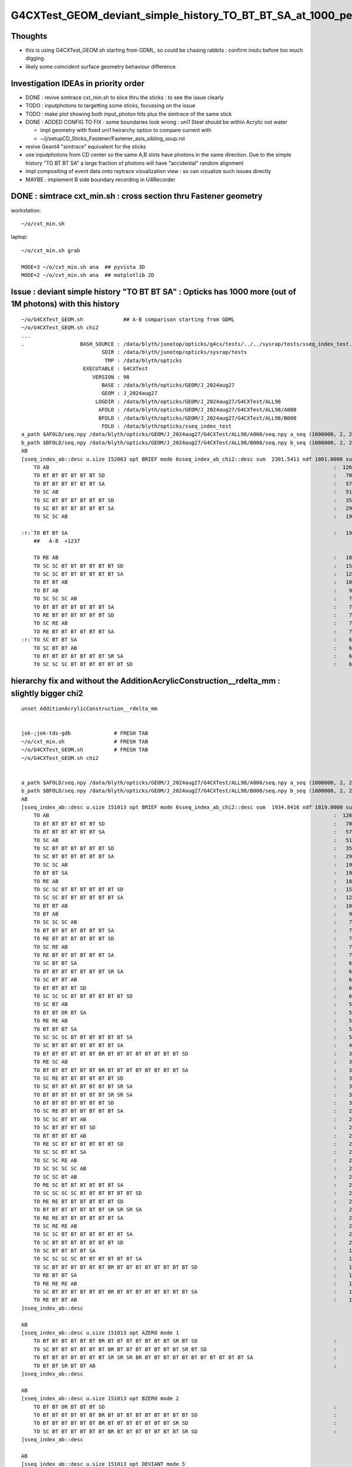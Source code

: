 G4CXTest_GEOM_deviant_simple_history_TO_BT_BT_SA_at_1000_per_1M_level
========================================================================

Thoughts
---------

* this is using G4CXTest_GEOM.sh  starting from GDML, so could be chasing rabbits : confirm insitu before too much digging. 
* likely some coincident surface geometry behaviour difference


Investigation IDEAs in priority order
--------------------------------------

* DONE : revive simtrace cxt_min.sh to slice thru the sticks : to see the issue clearly

* TODO : inputphotons to targetting some sticks, focussing on the issue 

* TODO : make plot showing both input_photon hits plus the simtrace of the same stick 

* DONE : ADDED CONFIG TO FIX : some boundaries look wrong : uni1 Steel should be within Acrylic not water 

  * impl geometry with fixed uni1 heirarchy option to compare current with 
  * ~/j/setupCD_Sticks_Fastener/Fastener_asis_sibling_soup.rst

* revive Geant4 "simtrace" equivalent for the sticks 

* use inputphotons from CD center so the same A,B slots have photons in the 
  same direction. Due to the simple history "TO BT BT SA" a large fraction of photons 
  will have "accidental" random alignment

* impl compositing of event data onto raytrace vizualization view : so can vizualize such issues directly 

* MAYBE : implement B side boundary recording in U4Recorder



DONE : simtrace cxt_min.sh : cross section thru Fastener geometry
----------------------------------------------------------------------

workstation::

    ~/o/cxt_min.sh

laptop::

    ~/o/cxt_min.sh grab

    MODE=3 ~/o/cxt_min.sh ana  ## pyvista 3D
    MODE=2 ~/o/cxt_min.sh ana  ## matplotlib 2D



Issue : deviant simple history "TO BT BT SA"  : Opticks has 1000 more (out of 1M photons) with this history  
---------------------------------------------------------------------------------------------------------------

::

    ~/o/G4CXTest_GEOM.sh             ## A-B comparison starting from GDML
    ~/o/G4CXTest_GEOM.sh chi2
    ...
    .                  BASH_SOURCE : /data/blyth/junotop/opticks/g4cx/tests/../../sysrap/tests/sseq_index_test.sh 
                              SDIR : /data/blyth/junotop/opticks/sysrap/tests 
                               TMP : /data/blyth/opticks 
                        EXECUTABLE : G4CXTest 
                           VERSION : 98 
                              BASE : /data/blyth/opticks/GEOM/J_2024aug27 
                              GEOM : J_2024aug27 
                            LOGDIR : /data/blyth/opticks/GEOM/J_2024aug27/G4CXTest/ALL98 
                             AFOLD : /data/blyth/opticks/GEOM/J_2024aug27/G4CXTest/ALL98/A000 
                             BFOLD : /data/blyth/opticks/GEOM/J_2024aug27/G4CXTest/ALL98/B000 
                              FOLD : /data/blyth/opticks/sseq_index_test 
    a_path $AFOLD/seq.npy /data/blyth/opticks/GEOM/J_2024aug27/G4CXTest/ALL98/A000/seq.npy a_seq (1000000, 2, 2, )
    b_path $BFOLD/seq.npy /data/blyth/opticks/GEOM/J_2024aug27/G4CXTest/ALL98/B000/seq.npy b_seq (1000000, 2, 2, )
    AB
    [sseq_index_ab::desc u.size 152063 opt BRIEF mode 6sseq_index_ab_chi2::desc sum  2301.5411 ndf 1801.0000 sum/ndf     1.2779 sseq_index_ab_chi2_ABSUM_MIN:40.0000
        TO AB                                                                                            :  126549 126392 :     0.0974 : Y :       2      4 :   
        TO BT BT BT BT BT BT SD                                                                          :   70475  70600 :     0.1108 : Y :      18     11 :   
        TO BT BT BT BT BT BT SA                                                                          :   57091  57086 :     0.0002 : Y :       5      1 :   
        TO SC AB                                                                                         :   51434  51597 :     0.2579 : Y :       4     30 :   
        TO SC BT BT BT BT BT BT SD                                                                       :   35876  36311 :     2.6213 : Y :      58     94 :   
        TO SC BT BT BT BT BT BT SA                                                                       :   29663  29733 :     0.0825 : Y :     124     53 :   
        TO SC SC AB                                                                                      :   19993  19819 :     0.7605 : Y :     137     51 :   

    :r:`TO BT BT SA                                                                                      :   19822  18585 :    39.8409 : Y :      71     72 : DEVIANT  `
        ##   A-B  +1237

        TO RE AB                                                                                         :   18319  18198 :     0.4009 : Y :       9      5 :   
        TO SC SC BT BT BT BT BT BT SD                                                                    :   15451  15529 :     0.1964 : Y :      19     22 :   
        TO SC SC BT BT BT BT BT BT SA                                                                    :   12785  12850 :     0.1648 : Y :      24    173 :   
        TO BT BT AB                                                                                      :   10955  10998 :     0.0842 : Y :      72     41 :   
        TO BT AB                                                                                         :    9253   9466 :     2.4237 : Y :      36     15 :   
        TO SC SC SC AB                                                                                   :    7544   7392 :     1.5469 : Y :      90      8 :   
        TO BT BT BT BT BT BT BT SA                                                                       :    7436   7473 :     0.0918 : Y :     176    144 :   
        TO RE BT BT BT BT BT BT SD                                                                       :    7417   7352 :     0.2861 : Y :     197     99 :   
        TO SC RE AB                                                                                      :    7137   7129 :     0.0045 : Y :     110     60 :   
        TO RE BT BT BT BT BT BT SA                                                                       :    7124   7049 :     0.3969 : Y :      48     35 :   
    :r:`TO SC BT BT SA                                                                                   :    6786   6159 :    30.3692 : Y :     120    126 : DEVIANT  `
        TO SC BT BT AB                                                                                   :    6375   6580 :     3.2439 : Y :     153     74 :   
        TO BT BT BT BT BT BT BT SR SA                                                                    :    6375   6315 :     0.2837 : Y :      16    184 :   
        TO SC SC SC BT BT BT BT BT BT SD                                                                 :    6146   6149 :     0.0007 : Y :     145      0 :   



hierarchy fix and without the AdditionAcrylicConstruction__rdelta_mm : slightly bigger chi2
-----------------------------------------------------------------------------------------------

:: 

    unset AdditionAcrylicConstruction__rdelta_mm  


    jok-;jok-tds-gdb              # FRESH TAB
    ~/o/cxt_min.sh                # FRESH TAB
    ~/o/G4CXTest_GEOM.sh          # FRESH TAB
    ~/o/G4CXTest_GEOM.sh chi2


    a_path $AFOLD/seq.npy /data/blyth/opticks/GEOM/J_2024aug27/G4CXTest/ALL98/A000/seq.npy a_seq (1000000, 2, 2, )
    b_path $BFOLD/seq.npy /data/blyth/opticks/GEOM/J_2024aug27/G4CXTest/ALL98/B000/seq.npy b_seq (1000000, 2, 2, )
    AB
    [sseq_index_ab::desc u.size 151013 opt BRIEF mode 6sseq_index_ab_chi2::desc sum  1934.8416 ndf 1819.0000 sum/ndf     1.0637 sseq_index_ab_chi2_ABSUM_MIN:40.0000
        TO AB                                                                                            :  126549 127117 :     1.2718 : Y :       2     12 :   
        TO BT BT BT BT BT BT SD                                                                          :   70475  70552 :     0.0420 : Y :      18     25 :   
        TO BT BT BT BT BT BT SA                                                                          :   57091  57381 :     0.7347 : Y :       5      1 :   
        TO SC AB                                                                                         :   51434  51490 :     0.0305 : Y :       4      2 :   
        TO SC BT BT BT BT BT BT SD                                                                       :   35876  35849 :     0.0102 : Y :      58     13 :   
        TO SC BT BT BT BT BT BT SA                                                                       :   29663  29775 :     0.2110 : Y :     124     10 :   
        TO SC SC AB                                                                                      :   19993  19826 :     0.7004 : Y :     137    247 :   
        TO BT BT SA                                                                                      :   19804  19339 :     5.5240 : Y :      71     78 :   
        TO RE AB                                                                                         :   18319  18376 :     0.0885 : Y :       9     70 :   
        TO SC SC BT BT BT BT BT BT SD                                                                    :   15451  15501 :     0.0808 : Y :      19     51 :   
        TO SC SC BT BT BT BT BT BT SA                                                                    :   12785  12995 :     1.7106 : Y :      24     54 :   
        TO BT BT AB                                                                                      :   10967  10978 :     0.0055 : Y :      72     73 :   
        TO BT AB                                                                                         :    9253   9245 :     0.0035 : Y :      36      4 :   
        TO SC SC SC AB                                                                                   :    7544   7592 :     0.1522 : Y :      90     45 :   
        TO BT BT BT BT BT BT BT SA                                                                       :    7436   7497 :     0.2492 : Y :     176     36 :   
        TO RE BT BT BT BT BT BT SD                                                                       :    7417   7337 :     0.4338 : Y :     197     84 :   
        TO SC RE AB                                                                                      :    7137   7239 :     0.7237 : Y :     110    140 :   
        TO RE BT BT BT BT BT BT SA                                                                       :    7124   7121 :     0.0006 : Y :      48    102 :   
        TO SC BT BT SA                                                                                   :    6772   6889 :     1.0020 : Y :     120    240 :   
        TO BT BT BT BT BT BT BT SR SA                                                                    :    6375   6414 :     0.1189 : Y :      16    219 :   
        TO SC BT BT AB                                                                                   :    6384   6233 :     1.8072 : Y :     153     34 :   
        TO BT BT BT BT SD                                                                                :    6147   6119 :     0.0639 : Y :      13      6 :   
        TO SC SC SC BT BT BT BT BT BT SD                                                                 :    6146   6141 :     0.0020 : Y :     145      0 :   
        TO SC BT AB                                                                                      :    5595   5832 :     4.9155 : Y :       8     37 :   
        TO BT BT DR BT SA                                                                                :    5456   5546 :     0.7362 : Y :     600    570 :   
        TO RE RE AB                                                                                      :    5539   5371 :     2.5870 : Y :     267    210 :   
        TO BT BT BT SA                                                                                   :    5303   5053 :     6.0351 : Y :     745      7 :   
        TO SC SC SC BT BT BT BT BT BT SA                                                                 :    5084   4944 :     1.9545 : Y :      23    117 :   
        TO SC BT BT BT BT BT BT BT SA                                                                    :    4446   4311 :     2.0812 : Y :      20     77 :   
        TO BT BT BT BT BT BT BR BT BT BT BT BT BT BT BT SD                                               :    3805   3734 :     0.6687 : Y :     362     18 :   
        TO RE SC AB                                                                                      :    3660   3450 :     6.2025 : Y :      54    143 :   
        TO BT BT BT BT BT BT BR BT BT BT BT BT BT BT BT SA                                               :    3157   3236 :     0.9762 : Y :      22    730 :   
        TO SC RE BT BT BT BT BT BT SD                                                                    :    3190   3107 :     1.0940 : Y :     292    162 :   
        TO SC BT BT BT BT BT BT BT SR SA                                                                 :    3153   3164 :     0.0192 : Y :     243    186 :   
        TO BT BT BT BT BT BT BT SR SR SA                                                                 :    3049   3140 :     1.3380 : Y :     286    847 :   
        TO BT BT BT BT BT BT BT SD                                                                       :    3129   3058 :     0.8148 : Y :     181   1054 :   
        TO SC RE BT BT BT BT BT BT SA                                                                    :    2877   3033 :     4.1178 : Y :     151    678 :   
        TO SC SC BT BT AB                                                                                :    2869   2988 :     2.4178 : Y :     636    180 :   
        TO SC BT BT BT BT SD                                                                             :    2843   2962 :     2.4394 : Y :     224    399 :   
        TO BT BT BT BT AB                                                                                :    2913   2822 :     1.4439 : Y :     225     59 :   
        TO RE SC BT BT BT BT BT BT SD                                                                    :    2827   2870 :     0.3246 : Y :     282    327 :   
        TO SC SC BT BT SA                                                                                :    2782   2782 :     0.0000 : Y :     772     19 :   
        TO SC SC RE AB                                                                                   :    2626   2757 :     3.1880 : Y :     445    268 :   
        TO SC SC SC SC AB                                                                                :    2745   2757 :     0.0262 : Y :     142   1011 :   
        TO SC SC BT AB                                                                                   :    2712   2744 :     0.1877 : Y :     987    752 :   
        TO RE SC BT BT BT BT BT BT SA                                                                    :    2619   2603 :     0.0490 : Y :     781     30 :   
        TO SC SC SC SC BT BT BT BT BT BT SD                                                              :    2338   2358 :     0.0852 : Y :      59    621 :   
        TO RE RE BT BT BT BT BT BT SD                                                                    :    2229   2238 :     0.0181 : Y :     655    283 :   
        TO BT BT BT BT BT BT BT SR SR SR SA                                                              :    2208   2213 :     0.0057 : Y :     528     32 :   
        TO RE RE BT BT BT BT BT BT SA                                                                    :    2180   2114 :     1.0144 : Y :    1501    823 :   
        TO SC RE RE AB                                                                                   :    2118   2117 :     0.0002 : Y :    1340     44 :   
        TO SC SC BT BT BT BT BT BT BT SA                                                                 :    2018   2059 :     0.4123 : Y :     851   1060 :   
        TO SC BT BT BT BT BT BT BT SD                                                                    :    2049   2055 :     0.0088 : Y :     876   1419 :   
        TO SC BT BT BT BT SA                                                                             :    1964   1973 :     0.0206 : Y :     799    591 :   
        TO SC SC SC SC BT BT BT BT BT BT SA                                                              :    1943   1893 :     0.6517 : Y :     525   1403 :   
        TO SC BT BT BT BT BT BT BR BT BT BT BT BT BT BT BT SD                                            :    1802   1770 :     0.2867 : Y :     448     94 :   
        TO RE BT BT SA                                                                                   :    1730   1751 :     0.1267 : Y :     608     17 :   
        TO RE RE RE AB                                                                                   :    1610   1638 :     0.2414 : Y :    1230    148 :   
        TO SC BT BT BT BT BT BT BR BT BT BT BT BT BT BT BT SA                                            :    1494   1526 :     0.3391 : Y :    1225   1894 :   
        TO RE BT BT AB                                                                                   :    1523   1484 :     0.5058 : Y :    1117    301 :   
    ]sseq_index_ab::desc

    AB
    [sseq_index_ab::desc u.size 151013 opt AZERO mode 1
        TO BT BT BT BT BT BT BR BT BT BT BT BT BT BT SR BT SD                                            :      -1     23 :     0.0000 : N :      -1  30794 : AZERO C2EXC  
        TO SC BT BT BT BT BT BT BR BT BT BT BT BT BT BT SR BT SD                                         :      -1     19 :     0.0000 : N :      -1  64134 : AZERO C2EXC  
        TO BT BT BT BT BT BT BT SR SR SR BR BT BT BT BT BT BT BT BT BT BT BT SA                          :      -1     13 :     0.0000 : N :      -1  51825 : AZERO C2EXC  
        TO BT BT SR BT BT AB                                                                             :      -1     12 :     0.0000 : N :      -1   6286 : AZERO C2EXC  
    ]sseq_index_ab::desc

    AB
    [sseq_index_ab::desc u.size 151013 opt BZERO mode 2
        TO BT BT DR BT BT BT SD                                                                          :      26     -1 :     0.0000 : N :    1930     -1 : BZERO C2EXC  
        TO BT BT BT BT BT BT BR BT BT BT BT BT BT BT BT BT SD                                            :      21     -1 :     0.0000 : N :   10972     -1 : BZERO C2EXC  
        TO BT BT BT BT BT BT BR BT BT BT BT BT BT BT SR SD                                               :      15     -1 :     0.0000 : N :   12882     -1 : BZERO C2EXC  
        TO SC BT BT BT BT BT BT BR BT BT BT BT BT BT BT SR SD                                            :      13     -1 :     0.0000 : N :    5370     -1 : BZERO C2EXC  
    ]sseq_index_ab::desc

    AB
    [sseq_index_ab::desc u.size 151013 opt DEVIANT mode 5
    :r:`TO RE BT BT BT BT BT BT BR BT BT BT BT BT BT BT BT SD                                            :     358    450 :    10.4752 : Y :   10662   2511 : DEVIANT  `
    :r:`TO SC BT BT BT BT BR BT BT DR BT SA                                                              :     178    120 :    11.2886 : Y :    2976   5602 : DEVIANT  `
    :r:`TO SC SC SC RE RE BT BT BT BT BT BT SA                                                           :     101    152 :    10.2806 : Y :   10903   3288 : DEVIANT  `
    :r:`TO BT BT BT BT BT BT BT BT SD                                                                    :      47      3 :    38.7200 : Y :   11355  83098 : DEVIANT  `
    :r:`TO BT BT BT BT BR BR BR DR AB                                                                    :       5     37 :    24.3810 : Y :  185265  54753 : DEVIANT  `
    ]sseq_index_ab::desc

    f

    CMDLINE:/data/blyth/junotop/opticks/sysrap/tests/sseq_index_test.py
    f.base:/data/blyth/opticks/sseq_index_test

      : f.sseq_index_ab_chi2                               :                 (4,) : 0:00:00.947983 

     min_stamp : 2024-11-14 18:50:54.083360 
     max_stamp : 2024-11-14 18:50:54.083360 
     dif_stamp : 0:00:00 
     age_stamp : 0:00:00.947983 
    [1934.842 1819.      40.       0.   ]
    c2sum/c2n:c2per(C2CUT)  1934.84/1819:1.064 (40) pv[1.000,> 0.05 : null-hyp ] 
    c2sum :  1934.8416 c2n :  1819.0000 c2per:     1.0637  C2CUT:   40 



With hierarchy fix and adhoc flip AND AdditionAcrylicConstruction__rdelta_mm = 1 
--------------------------------------------------------------------------------------

::

    export AdditionAcrylicConstruction__rdelta_mm=1 

::

    P[blyth@localhost ~]$ jok-;jok-tds-gdb 

    ## CAUTION : DO THIS IN FRESH TAB
    P[blyth@localhost ~]$ ~/o/cxt_min.sh    ## simtrace for geometry slice check 

    ## CAUTION : AGAIN FRESH TAB : TO AVOID ENV INTERFERENCE
    P[blyth@localhost ~]$ ~/o/G4CXTest_GEOM.sh
    P[blyth@localhost ~]$ ~/o/G4CXTest_GEOM.sh chi2
    ...

    a_path $AFOLD/seq.npy /data/blyth/opticks/GEOM/J_2024aug27/G4CXTest/ALL98/A000/seq.npy a_seq (1000000, 2, 2, )
    b_path $BFOLD/seq.npy /data/blyth/opticks/GEOM/J_2024aug27/G4CXTest/ALL98/B000/seq.npy b_seq (1000000, 2, 2, )
    AB
    [sseq_index_ab::desc u.size 148849 opt BRIEF mode 6sseq_index_ab_chi2::desc sum  1825.2743 ndf 1805.0000 sum/ndf     1.0112 sseq_index_ab_chi2_ABSUM_MIN:40.0000
        TO AB                                                                                            :  126549 127024 :     0.8898 : Y :       2      3 :   
        TO BT BT BT BT BT BT SD                                                                          :   70552  70352 :     0.2839 : Y :      18      2 :   
        TO BT BT BT BT BT BT SA                                                                          :   57264  57599 :     0.9770 : Y :       5     29 :   
        TO SC AB                                                                                         :   51434  51389 :     0.0197 : Y :       4     13 :   
        TO SC BT BT BT BT BT BT SD                                                                       :   35993  36178 :     0.4742 : Y :      58     31 :   
        TO SC BT BT BT BT BT BT SA                                                                       :   29779  30082 :     1.5337 : Y :     124    135 :   
        TO SC SC AB                                                                                      :   19993  19624 :     3.4369 : Y :     137     20 :   
        TO RE AB                                                                                         :   18319  18271 :     0.0630 : Y :       9     56 :   
        TO SC SC BT BT BT BT BT BT SD                                                                    :   15499  15405 :     0.2859 : Y :      19     10 :   
        TO BT BT SA                                                                                      :   14137  14176 :     0.0537 : Y :     205     14 :   
        TO SC SC BT BT BT BT BT BT SA                                                                    :   12842  12942 :     0.3878 : Y :      24     17 :   
        TO BT BT AB                                                                                      :   10587  10493 :     0.4192 : Y :      72    233 :   
        TO BT AB                                                                                         :    9534   9349 :     1.8125 : Y :      36    242 :   
        TO SC SC SC AB                                                                                   :    7544   7482 :     0.2558 : Y :      90    112 :   
        TO RE BT BT BT BT BT BT SD                                                                       :    7439   7395 :     0.1305 : Y :     197    114 :   
        TO RE BT BT BT BT BT BT SA                                                                       :    7154   7023 :     1.2105 : Y :      48    245 :   
        TO SC RE AB                                                                                      :    7137   7001 :     1.3082 : Y :     110    102 :   
        TO BT BT BT BT BT BT BT SR SA                                                                    :    6375   6380 :     0.0020 : Y :      16     32 :   
        TO SC SC SC BT BT BT BT BT BT SD                                                                 :    6179   6243 :     0.3297 : Y :     145     12 :   
        TO BT BT BT BT SA                                                                                :    6231   6243 :     0.0115 : Y :      55      7 :   
        TO SC BT BT AB                                                                                   :    6177   6210 :     0.0879 : Y :     153     59 :   
        TO BT BT BT BT SD                                                                                :    6147   5976 :     2.4120 : Y :      13      6 :   
        TO SC BT AB                                                                                      :    5774   5775 :     0.0001 : Y :       8     37 :   
        TO BT BT BT SA                                                                                   :    5666   5406 :     6.1055 : Y :      71     79 :   
        TO RE RE AB                                                                                      :    5539   5455 :     0.6418 : Y :     267     84 :   
        TO BT BT DR BT SA                                                                                :    5456   5428 :     0.0720 : Y :     600    378 :   
        TO SC SC SC BT BT BT BT BT BT SA                                                                 :    5102   5097 :     0.0025 : Y :      23    259 :   
        TO BT BT BT BT BT BT BT SA                                                                       :    5063   4965 :     0.9577 : Y :     176    168 :   
        TO SC BT BT SA                                                                                   :    3819   3949 :     2.1756 : Y :     120    440 :   
        TO BT BT BT BT BT BT BR BT BT BT BT BT BT BT BT SD                                               :    3805   3937 :     2.2506 : Y :     362    300 :   
        TO BT BT BT BT AB                                                                                :    3834   3697 :     2.4922 : Y :     225   1555 :   
        TO RE SC AB                                                                                      :    3660   3548 :     1.7403 : Y :      54    239 :   
        TO SC RE BT BT BT BT BT BT SD                                                                    :    3205   3087 :     2.2130 : Y :     292     11 :   
        TO BT BT BT BT BT BT BR BT BT BT BT BT BT BT BT SA                                               :    3122   3194 :     0.8208 : Y :      22    199 :   
        TO SC BT BT BT BT BT BT BT SR SA                                                                 :    3155   3181 :     0.1067 : Y :     243     41 :   
        TO SC BT BT BT BT SA                                                                             :    3091   3124 :     0.1752 : Y :     536    187 :   
        TO BT BT BT BT BT BT BT SR SR SA                                                                 :    3049   3106 :     0.5279 : Y :     286    304 :   
        TO BT BT BT BT BT BT BT BT SD                                                                    :    3089   3089 :     0.0000 : Y :     181    849 :   
        TO SC BT BT BT SA                                                                                :    3044   3015 :     0.1388 : Y :     121    179 :   
        TO SC RE BT BT BT BT BT BT SA                                                                    :    2889   3003 :     2.2057 : Y :     151    598 :   
        TO SC BT BT BT BT BT BT BT SA                                                                    :    2784   2872 :     1.3692 : Y :      76     97 :   
        TO SC SC BT BT AB                                                                                :    2789   2854 :     0.7487 : Y :     636    278 :   
        TO SC BT BT BT BT SD                                                                             :    2843   2756 :     1.3518 : Y :     224    444 :   
        TO RE SC BT BT BT BT BT BT SD                                                                    :    2838   2775 :     0.7071 : Y :     282    381 :   
        TO SC SC BT AB                                                                                   :    2792   2662 :     3.0986 : Y :     987     58 :   
        TO SC SC SC SC AB                                                                                :    2745   2727 :     0.0592 : Y :     142   1312 :   
        TO BT BT BT BT BT BT BT BT SA                                                                    :    2683   2673 :     0.0187 : Y :     621     74 :   
        TO SC SC RE AB                                                                                   :    2626   2683 :     0.6120 : Y :     445    421 :   
        TO SC BT BT BT BT BT BT BT BT SD                                                                 :    2658   2610 :     0.4374 : Y :     102    533 :   
        TO RE SC BT BT BT BT BT BT SA                                                                    :    2632   2619 :     0.0322 : Y :     781    125 :   
        TO SC SC SC SC BT BT BT BT BT BT SD                                                              :    2345   2353 :     0.0136 : Y :      59    301 :   
        TO RE RE BT BT BT BT BT BT SD                                                                    :    2240   2166 :     1.2429 : Y :     655   1477 :   
        TO SC BT BT BT BT BT BT BT BT SA                                                                 :    2217   2200 :     0.0654 : Y :     534    130 :   
        TO BT BT BT BT BT BT BT SR SR SR SA                                                              :    2208   2191 :     0.0657 : Y :     528   1142 :   
        TO RE RE BT BT BT BT BT BT SA                                                                    :    2190   2130 :     0.8333 : Y :    1501     73 :   
        TO SC RE RE AB                                                                                   :    2118   2085 :     0.2591 : Y :    1340    493 :   
        TO SC SC SC SC BT BT BT BT BT BT SA                                                              :    1949   1942 :     0.0126 : Y :     525    254 :   
        TO SC BT BT BT BT AB                                                                             :    1842   1897 :     0.8090 : Y :    1667    267 :   
        TO SC BT BT BT BT BT BT BR BT BT BT BT BT BT BT BT SD                                            :    1804   1804 :     0.0000 : Y :     448    413 :   
        TO RE RE RE AB                                                                                   :    1610   1651 :     0.5155 : Y :    1230    415 :   
    ]sseq_index_ab::desc

    AB
    [sseq_index_ab::desc u.size 148849 opt AZERO mode 1
        TO BT BT BT BT BT BT BR BT BT BT BT BT BT BT SR BT SD                                            :      -1     14 :     0.0000 : N :      -1 107090 : AZERO C2EXC  
        TO SC BT BT BT BT BT BT BR BT BT BT BT BT BT BT SR BT SD                                         :      -1     13 :     0.0000 : N :      -1  42426 : AZERO C2EXC  
        TO BT BT SR BT BT AB                                                                             :      -1     12 :     0.0000 : N :      -1  15449 : AZERO C2EXC  
        TO BT BT DR BT BT BT SR BT SD                                                                    :      -1     11 :     0.0000 : N :      -1 167121 : AZERO C2EXC  
    ]sseq_index_ab::desc

    AB
    [sseq_index_ab::desc u.size 148849 opt BZERO mode 2
        TO BT BT DR BT BT BT SD                                                                          :      26     -1 :     0.0000 : N :    1930     -1 : BZERO C2EXC  
        TO BT BT BT BT BT BT BR BT BT BT BT BT BT BT BT BT SD                                            :      21     -1 :     0.0000 : N :   10972     -1 : BZERO C2EXC  
        TO BT BT BT BT BT DR BT SA                                                                       :      19     -1 :     0.0000 : N :   48549     -1 : BZERO C2EXC  
        TO BT BT BT BT BT BT BR BT BT BT BT BT BT BT SR SD                                               :      15     -1 :     0.0000 : N :   12882     -1 : BZERO C2EXC  
        TO SC BT BT BT BT BT BT BR BT BT BT BT BT BT BT BT BT SD                                         :      13     -1 :     0.0000 : N :   54864     -1 : BZERO C2EXC  
        TO SC BT BT BT BT BT BT BR BT BT BT BT BT BT BT SR SD                                            :      13     -1 :     0.0000 : N :    5370     -1 : BZERO C2EXC  
    ]sseq_index_ab::desc

    AB
    [sseq_index_ab::desc u.size 148849 opt DEVIANT mode 5
    :r:`TO BT BT BT AB                                                                                   :     536    648 :    10.5946 : Y :     417     42 : DEVIANT  `
    :r:`TO BT BT BT BT BR BR BR DR AB                                                                    :       5     36 :    23.4390 : Y :  185265  21886 : DEVIANT  `
    ]sseq_index_ab::desc

    f

    CMDLINE:/data/blyth/junotop/opticks/sysrap/tests/sseq_index_test.py
    f.base:/data/blyth/opticks/sseq_index_test

      : f.sseq_index_ab_chi2                               :                 (4,) : 0:00:00.951428 

     min_stamp : 2024-11-14 18:22:17.397731 
     max_stamp : 2024-11-14 18:22:17.397731 
     dif_stamp : 0:00:00 
     age_stamp : 0:00:00.951428 
    [1825.274 1805.      40.       0.   ]
    c2sum/c2n:c2per(C2CUT)  1825.27/1805:1.011 (40) pv[1.000,> 0.05 : null-hyp ] 
    c2sum :  1825.2743 c2n :  1805.0000 c2per:     1.0112  C2CUT:   40 
    P[blyth@localhost ALL0]$ 





With hierarchy fix (but before the adhoc transform flip) : deviation bigger and to the other side (Opticks less) due to unexpected "TO BT SA" being higher
--------------------------------------------------------------------------------------------------------------------------------------------------------------

* A:Opticks reduced a lot in "TO BT BT SA" 
* B:Geant4 almost unchanged 
* "TO BT BT SA" deviation is bigger
* now a much bigger deviation shows up "TO BT SA"

Subsequent simtrace reveals this check was with Fastener injection into AdditionAcrylic with inverted 
radial shift wrong : so the Fasteners were poking into the Acrylic. 

::

    a_path $AFOLD/seq.npy /data/blyth/opticks/GEOM/J_2024aug27/G4CXTest/ALL98/A000/seq.npy a_seq (1000000, 2, 2, )
    b_path $BFOLD/seq.npy /data/blyth/opticks/GEOM/J_2024aug27/G4CXTest/ALL98/B000/seq.npy b_seq (1000000, 2, 2, )
    AB
    [sseq_index_ab::desc u.size 152262 opt BRIEF mode 6sseq_index_ab_chi2::desc sum  9998.5956 ndf 1825.0000 sum/ndf     5.4787 sseq_index_ab_chi2_ABSUM_MIN:40.0000
        TO AB                                                                                            :  126549 126567 :     0.0013 : Y :       2      3 :   
        TO BT BT BT BT BT BT SD                                                                          :   70475  70748 :     0.5277 : Y :      18      1 :   
        TO BT BT BT BT BT BT SA                                                                          :   57091  56883 :     0.3796 : Y :       5      8 :   
        TO SC AB                                                                                         :   51434  51320 :     0.1265 : Y :       4     12 :   
        TO SC BT BT BT BT BT BT SD                                                                       :   35876  35757 :     0.1977 : Y :      58     11 :   
        TO SC BT BT BT BT BT BT SA                                                                       :   29661  29875 :     0.7692 : Y :     124     22 :   
        TO SC SC AB                                                                                      :   19993  20115 :     0.3711 : Y :     137     57 :   

    :r:`TO BT BT SA                                                                                      :   15997  18574 :   192.0954 : Y :     205    118 : DEVIANT  `
        ##  A-B = -2577   

        TO RE AB                                                                                         :   18319  18519 :     1.0858 : Y :       9     41 :   
        TO SC SC BT BT BT BT BT BT SD                                                                    :   15451  15590 :     0.6224 : Y :      19     75 :   
        TO SC SC BT BT BT BT BT BT SA                                                                    :   12785  12972 :     1.3577 : Y :      24     35 :   
        TO BT BT AB                                                                                      :   10955  11153 :     1.7733 : Y :      72     31 :   
        TO BT AB                                                                                         :    9270   9271 :     0.0001 : Y :      36     26 :   
        TO SC SC SC AB                                                                                   :    7544   7472 :     0.3452 : Y :      90    162 :   
        TO BT BT BT BT BT BT BT SA                                                                       :    7435   7497 :     0.2574 : Y :     176     24 :   
        TO RE BT BT BT BT BT BT SD                                                                       :    7417   7491 :     0.3673 : Y :     197     34 :   
        TO SC RE AB                                                                                      :    7137   7135 :     0.0003 : Y :     110     17 :   
        TO RE BT BT BT BT BT BT SA                                                                       :    7124   7104 :     0.0281 : Y :      48     79 :   
        TO SC BT BT AB                                                                                   :    6374   6401 :     0.0571 : Y :     153     59 :   
        TO BT BT BT BT BT BT BT SR SA                                                                    :    6375   6323 :     0.2129 : Y :      16     56 :   
        TO BT BT BT BT SD                                                                                :    6147   6135 :     0.0117 : Y :      13    285 :   
        TO SC SC SC BT BT BT BT BT BT SD                                                                 :    6146   6134 :     0.0117 : Y :     145     64 :   

    :r:`TO SC BT BT SA                                                                                   :    4979   6119 :   117.1022 : Y :     120      5 : DEVIANT  `

        TO SC BT AB                                                                                      :    5600   5933 :     9.6149 : Y :       8    147 :   
        TO BT BT DR BT SA                                                                                :    5447   5546 :     0.8916 : Y :     600    161 :   
        TO RE RE AB                                                                                      :    5539   5323 :     4.2953 : Y :     267    119 :   
        TO BT BT BT SA                                                                                   :    5298   5316 :     0.0305 : Y :     745    192 :   
        TO SC SC SC BT BT BT BT BT BT SA                                                                 :    5084   4999 :     0.7166 : Y :      23     15 :   
        TO SC BT BT BT BT BT BT BT SA                                                                    :    4416   4476 :     0.4049 : Y :      20    421 :   

    :r:`TO BT SA                                                                                         :    3828    168 :  3352.2523 : Y :      71   2700 : DEVIANT  `

        TO BT BT BT BT BT BT BR BT BT BT BT BT BT BT BT SD                                               :    3805   3760 :     0.2677 : Y :     362    107 :   
        TO RE SC AB                                                                                      :    3660   3588 :     0.7152 : Y :      54     55 :   
        TO SC BT BT BT BT BT BT BT SR SA                                                                 :    3153   3291 :     2.9553 : Y :     243    639 :   
        TO SC RE BT BT BT BT BT BT SD                                                                    :    3190   3123 :     0.7111 : Y :     292    365 :   
        TO BT BT BT BT BT BT BT SD                                                                       :    3129   3145 :     0.0408 : Y :     181     74 :   
        TO BT BT BT BT BT BT BR BT BT BT BT BT BT BT BT SA                                               :    3138   3141 :     0.0014 : Y :      22    712 :   
        TO BT BT BT BT BT BT BT SR SR SA                                                                 :    3049   2954 :     1.5034 : Y :     286    444 :   




Look into "TO BT SA" with LSExpDetectorConstruction__setupCD_Sticks_Fastener_CONFIG=1 
------------------------------------------------------------------------------------------

:: 

    HSEL="TO BT SA" PICK=AB ~/o/G4CXTest_GEOM.sh ana 

    ra.shape (3828, 32, 4, 4) 
    rb.shape (168, 32, 4, 4) 

    u_lbnd_ra[ 0] 108   n_lbnd_ra[ 0]    3822   cf.sim.bndnamedict.get(108) : Acrylic/Implicit_RINDEX_NoRINDEX_lAddition_phys_lFasteners_phys//Steel 
    u_lbnd_ra[ 1] 125   n_lbnd_ra[ 1]       6   cf.sim.bndnamedict.get(125) : Vacuum/NNVTMCPPMT_PMT_20inch_mcp_plate_opsurface//Steel 


Almost all the "TO BT SA" deviant are onto the Acrylic/Implicit_RINDEX_NoRINDEX_lAddition_phys_lFasteners_phys//Steel

* NB this did not exit the Acrylic : so indicates the AdditionAcrylic is coincident? with the Acrylic sphere 

  * this is not a long RT its tracing from within the Acrylic sphere and not hitting the otherside



laptop pyvista plotting
-------------------------

3D plotting that history : clumps onto sticks vaguely apparent::


   ~/o/G4CXTest_GEOM.sh gevt

   PICK=AB HSEL="TO BT BT SA" SEL=0 ~/o/G4CXTest_GEOM.sh dna  


After heirarchy fix the deviant "TO BT SA" is obviously from the "IonRing" of fastener::

   PICK=AB HSEL="TO BT SA" SEL=0 ~/o/G4CXTest_GEOM.sh dna  


Review AdditionAcrylicConstruction::m_simplify_csg  --additionacrylic-simplify-csg
--------------------------------------------------------------------------------------

This is just not doing subtraction of cavities for the fastener


Is the cause of the "TO BT SA" the coincidence of AdditionAcrylic and the Acrylic sphere ?
--------------------------------------------------------------------------------------------

Add an rdelta to check this::

    export AdditionAcrylicConstruction__rdelta_mm=1


Viz check for targetting uni1
----------------------------------

Use viz to work out input photon targetting:: 

    MOI=uni1 EYE=0.1,0,5 ~/o/cx.sh

* for uni1 frame 0,0,5 is within LS directed up towards Acrylic and the underside of the stick foot.  
* hmm pick frame without the inversion ? 


A,B record step point check
-----------------------------

::

    wa = a.q_startswith("TO BT BT SA")
    wb = b.q_startswith("TO BT BT SA")
    ra = a.f.record[wa]
    rb = b.f.record[wb]

    In [25]: ra.shape
    Out[25]: (19822, 32, 4, 4)

    In [26]: rb.shape
    Out[26]: (18585, 32, 4, 4)
        

    In [42]: ra[0,:5,3].view(np.int32)
    Out[42]: 
    array([[       4096,           0,          71,        4096],
           [    6621184,           0,          71,        6144],
           [    6555648,           0,          71,        6144],
           [    7012480,           0, -2147483577,        6272],
           [          0,           0,           0,           0]], dtype=int32)

    In [46]: ra[0,:5,3].view(np.uint32) & 0x7fffffff
    Out[46]: 
    array([[   4096,       0,      71,    4096],
           [6621184,       0,      71,    6144],
           [6555648,       0,      71,    6144],
           [7012480,       0,      71,    6272],
           [      0,       0,       0,       0]], dtype=uint32)




    In [43]: rb[0,:5,3].view(np.int32)
    Out[43]: 
    array([[4096,    0,   72, 4096],
           [2048,    0,   72, 6144],
           [2048,    0,   72, 6144],
           [ 128,    0,   72, 6272],
           [   0,    0,    0,    0]], dtype=int32)





sphoton.h::

    +----+----------------+----------------+----------------+----------------+--------------------------+
    | q  |      x         |      y         |     z          |      w         |  notes                   |
    +====+================+================+================+================+==========================+
    |    |  pos.x         |  pos.y         |  pos.z         |  time          |                          |
    | q0 |                |                |                |                |                          |
    |    |                |                |                |                |                          |
    +----+----------------+----------------+----------------+----------------+--------------------------+
    |    |  mom.x         |  mom.y         | mom.z          |  iindex        |                          |
    | q1 |                |                |                | (unsigned)     |                          |
    |    |                |                |                |                |                          |
    +----+----------------+----------------+----------------+----------------+--------------------------+
    |    |  pol.x         |  pol.y         |  pol.z         |  wavelength    |                          |
    | q2 |                |                |                |                |                          |
    |    |                |                |                |                |                          |
    +----+----------------+----------------+----------------+----------------+--------------------------+
    |    | boundary_flag  |  identity      |  orient_idx    |  flagmask      |  (unsigned)              |
    | q3 | (3,0)          |                |  orient:1bit   |                |                          |
    |    |                |                |                |                |                          |
    +----+----------------+----------------+----------------+----------------+--------------------------+






Check the boundaries
---------------------

* note that B lacks the boundary info

::

    P[blyth@localhost opticks]$ ~/o/bin/bd_names.sh
    /home/blyth/.opticks/GEOM/J_2024aug27/CSGFoundry/SSim/stree/standard
    0    Galactic///Galactic
    1    Galactic///Rock
    2    Rock///Galactic
    3    Rock//Implicit_RINDEX_NoRINDEX_pDomeAir_pDomeRock/Air
    4    Rock///Rock
    ..
    96   vetoWater/Implicit_RINDEX_NoRINDEX_pWaterPool_ZC2.A03_A03_HBeam_phys//LatticedShellSteel
    97   vetoWater/Implicit_RINDEX_NoRINDEX_pWaterPool_ZC2.A05_A05_HBeam_phys//LatticedShellSteel
    98   Air/CDTyvekSurface//Tyvek
    99   Tyvek//CDInnerTyvekSurface/Water
    100  Water///Acrylic
    101  Acrylic///LS
    102  LS///Acrylic
    103  LS///PE_PA
    104  Water/StrutAcrylicOpSurface//StrutSteel
    105  Water/Strut2AcrylicOpSurface//StrutSteel
    106  Water/Implicit_RINDEX_NoRINDEX_pInnerWater_lSteel_phys//Steel
    107  Water/Implicit_RINDEX_NoRINDEX_pInnerWater_lFasteners_phys//Steel
    108  Water/Implicit_RINDEX_NoRINDEX_pInnerWater_lUpper_phys//Steel
    109  Water///PE_PA
    110  Water///Water



    99   Tyvek//CDInnerTyvekSurface/Water
    101  Acrylic///LS
    100  Water///Acrylic

    107  Water/Implicit_RINDEX_NoRINDEX_pInnerWater_lFasteners_phys//Steel
    108  Water/Implicit_RINDEX_NoRINDEX_pInnerWater_lUpper_phys//Steel


    In [23]: np.c_[np.unique( ra[:,3,3,0].view(np.uint32) >> 16, return_counts=True )]
    Out[23]: 
    array([[   99, 14137],            ## Tyvek//CDInnerTyvekSurface/Water
           [  107,  3828],            ## Water/Implicit_RINDEX_NoRINDEX_pInnerWater_lFasteners_phys//Steel
           [  108,  1857]])           ## Water/Implicit_RINDEX_NoRINDEX_pInnerWater_lUpper_phys//Steel


* HUH: isnt the Steel within Acrylic not water ? 


HMM, having boundary for B would be handy::


          Tyvek 
          -----------3:SA----------------------------------   19629   (+1805)    



                                                    
                                 +-------------+              17964    (+127)    
                                /   Steel       \
                               +-----------------+            17837    ( +13)
          Water 
          -----------2:BT----------------------------------   17824   ( +124) 
          Acrylic 
          ---------- 1:BT----------------------------------   17700
          LS

                     0:TO                    



::

    LSExpDetectorConstruction::setupCD_Sticks_Fastener  addition_PosR 17824 fastener_PosR 17844 fastener_dR 20 addition_lv YES fastener_lv YES



Using 2D viz simtrace for uni1:0:0 shows those radial offsets to correspond to the IonRing::

   MODE=2 ~/o/cxt_min.sh ana 

::

    P[blyth@localhost tests]$ PICK=AB HSEL="TO BT BT SA" ~/o/G4CXTest_GEOM.sh ana


    In [15]: ra[:100,:4,3,0].view(np.uint32) >> 16
    Out[15]: 
    array([[  0, 101, 100, 107],
           [  0, 101, 100, 107],
           [  0, 101, 100,  99],
           [  0, 101, 100,  99],
           [  0, 101, 100,  99],
           [  0, 101, 100,  99],
           [  0, 101, 100, 107],
           [  0, 101, 100,  99],
           [  0, 101, 100, 107],
           [  0, 101, 100,  99],
           [  0, 101, 100,  99],
           [  0, 101, 100,  99],
           [  0, 101, 100, 108],
           [  0, 101, 100,  99],

::

    In [20]: np.c_[np.unique( ra[:,0,3,0].view(np.uint32) >> 16, return_counts=True )]
    Out[20]: array([[    0, 19822]])

    In [21]: np.c_[np.unique( ra[:,1,3,0].view(np.uint32) >> 16, return_counts=True )]
    Out[21]: array([[  101, 19822]])

    In [22]: np.c_[np.unique( ra[:,2,3,0].view(np.uint32) >> 16, return_counts=True )]
    Out[22]: array([[  100, 19822]])

    In [23]: np.c_[np.unique( ra[:,3,3,0].view(np.uint32) >> 16, return_counts=True )]
    Out[23]: 
    array([[   99, 14137],
           [  107,  3828],
           [  108,  1857]])



Check the radii, Tyvek ones should be larger::

    In [43]: np.sqrt(np.sum(ra[:,:4,0,:3]*ra[:,:4,0,:3],axis=2))
    Out[43]: 
    array([[  100.   , 17700.002, 17824.   , 17838.041],
           [  100.   , 17700.   , 17823.998, 17837.855],
           [  100.   , 17699.996, 17824.   , 19629.   ],
           [  100.   , 17700.   , 17824.   , 19629.   ],
           [  100.   , 17700.   , 17824.   , 19629.   ],
           ...,
           [  100.   , 17700.002, 17824.   , 19629.   ],
           [  100.   , 17700.   , 17824.   , 19629.   ],
           [  100.   , 17700.   , 17824.   , 19629.   ],
           [  100.   , 17700.002, 17824.   , 19629.   ],
           [  100.   , 17699.998, 17824.   , 19628.998]], dtype=float32)



Tight groupings for first 3::

    In [15]: np.unique(rra[:,0], return_counts=True)
    Out[15]: 
    (array([100., 100., 100., 100., 100., 100., 100.], dtype=float32),
     array([   4,  544, 1395, 9848, 6810, 1213,    8]))

    In [16]: np.unique(rra[:,1], return_counts=True)
    Out[16]: 
    (array([17699.994, 17699.996, 17699.998, 17700.   , 17700.002, 17700.004], dtype=float32),
     array([    1,    40,  1536, 11342,  6880,    23]))

    In [17]: np.unique(rra[:,2], return_counts=True)
    Out[17]: 
    (array([17823.996, 17823.998, 17824.   , 17824.002], dtype=float32),
     array([    5,   806, 18879,   132]))



    In [20]: np.c_[np.unique(rra[:,3].astype(np.int32), return_counts=True)]
    Out[20]: 
    array([
           [17837,  2835],
           [17838,   991],
           [17839,     1],      ## A has lots more at low radii  
           [17851,     1],      ## looks like mostly boundry 107 

           [17964,  1857],

           [19628,  4286],
           [19629,  9851]])


    ## low radii mostly boundary 107 ?

    In [30]: np.c_[np.unique(rra[:,3][ba[:,3] == 107].astype(np.int32), return_counts=True)]
    Out[30]: 
    array([[17837,  2835],
           [17838,   991],
           [17839,     1],
           [17851,     1]])


    ## mid radii mostly boundary 108 

    In [32]: np.c_[np.unique(rra[:,3][ba[:,3] == 108].astype(np.int32), return_counts=True)]
    Out[32]: array([[17964,  1857]])


    ## high radii mostly boundary 99 Tyvek 

    In [31]: np.c_[np.unique(rra[:,3][ba[:,3] == 99].astype(np.int32), return_counts=True)]
    Out[31]: 
    array([[19628,  4286],
           [19629,  9851]])




    In [21]: np.c_[np.unique(rrb[:,3].astype(np.int32), return_counts=True)]
    Out[21]: 
    array([[17824,     2],
           [17825,     2],
           [17826,     2],

           [17847,     1],       ##  B has a smattering at low radii
           [17848,     1],
           [17849,     1],
           [17853,     1],
           [17893,     1],


           [17964,  4452],
           [17965,   254],

           [19628,  1869],
           [19629, 11997],

           [22253,     2]])


    ## B has very few at low radii, more at mid and high 
    ## A has many at low radii  


    In [23]: np.c_[np.unique( ra[:,3,3,0].view(np.uint32) >> 16, return_counts=True )]
    Out[23]: 
    array([[   99, 14137],            ## Tyvek//CDInnerTyvekSurface/Water
           [  107,  3828],            ## Water/Implicit_RINDEX_NoRINDEX_pInnerWater_lFasteners_phys//Steel      
           [  108,  1857]])           ## Water/Implicit_RINDEX_NoRINDEX_pInnerWater_lUpper_phys//Steel


With fixed heirarchy, dont get the unexpected boundary::

    ra.shape (15997, 32, 4, 4) 
    rb.shape (18574, 32, 4, 4) 
     u_lbnd_ra[ 0]  99   n_lbnd_ra[ 0]   14137   cf.sim.bndnamedict.get( 99) : Tyvek//CDInnerTyvekSurface/Water 
     u_lbnd_ra[ 1] 107   n_lbnd_ra[ 1]    1860   cf.sim.bndnamedict.get(107) : Water/Implicit_RINDEX_NoRINDEX_pInnerWater_lUpper_phys//Steel 




Expected the Steel to be within Acrylic not Water
---------------------------------------------------

Look into this over in ~/j/setupCD_Sticks_Fastener/Fastener_asis_sibling_soup.rst


